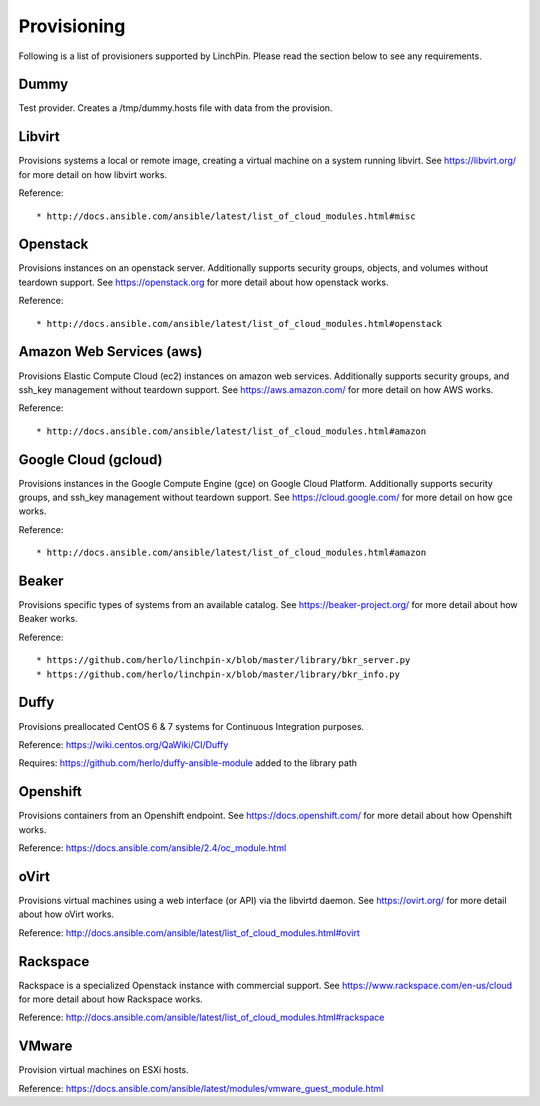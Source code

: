 Provisioning
------------

Following is a list of provisioners supported by LinchPin. Please read the section below to see any requirements.


Dummy
=====

Test provider. Creates a /tmp/dummy.hosts file with data from the provision.

Libvirt
=======

Provisions systems a local or remote image, creating a virtual machine on a system running libvirt. See https://libvirt.org/ for more detail on how libvirt works.

Reference::

* http://docs.ansible.com/ansible/latest/list_of_cloud_modules.html#misc

Openstack
=========

Provisions instances on an openstack server. Additionally supports security groups, objects, and volumes without teardown support. See https://openstack.org for more detail about how openstack works.

Reference::

* http://docs.ansible.com/ansible/latest/list_of_cloud_modules.html#openstack

Amazon Web Services (aws)
=========================

Provisions Elastic Compute Cloud (ec2) instances on amazon web services. Additionally supports security groups, and ssh_key management without teardown support. See https://aws.amazon.com/ for more detail on how AWS works.

Reference::

* http://docs.ansible.com/ansible/latest/list_of_cloud_modules.html#amazon

Google Cloud (gcloud)
=====================

Provisions instances in the Google Compute Engine (gce) on Google Cloud Platform. Additionally supports security groups, and ssh_key management without teardown support. See https://cloud.google.com/ for more detail on how gce works.

Reference::

* http://docs.ansible.com/ansible/latest/list_of_cloud_modules.html#amazon

Beaker
======

Provisions specific types of systems from an available catalog. See https://beaker-project.org/ for more detail about how Beaker works.

Reference::

* https://github.com/herlo/linchpin-x/blob/master/library/bkr_server.py
* https://github.com/herlo/linchpin-x/blob/master/library/bkr_info.py


Duffy
=====

Provisions preallocated CentOS 6 & 7 systems for Continuous Integration purposes.

Reference: https://wiki.centos.org/QaWiki/CI/Duffy

Requires: https://github.com/herlo/duffy-ansible-module added to the library path

Openshift
=========

Provisions containers from an Openshift endpoint. See https://docs.openshift.com/ for more detail about how Openshift works.

Reference: https://docs.ansible.com/ansible/2.4/oc_module.html

oVirt
=====

Provisions virtual machines using a web interface (or API) via the libvirtd daemon. See https://ovirt.org/ for more detail about how oVirt works.

Reference: http://docs.ansible.com/ansible/latest/list_of_cloud_modules.html#ovirt

Rackspace
=========

Rackspace is a specialized Openstack instance with commercial support. See https://www.rackspace.com/en-us/cloud for more detail about how Rackspace works.

Reference: http://docs.ansible.com/ansible/latest/list_of_cloud_modules.html#rackspace

VMware
======

Provision virtual machines on ESXi hosts.

Reference: https://docs.ansible.com/ansible/latest/modules/vmware_guest_module.html
